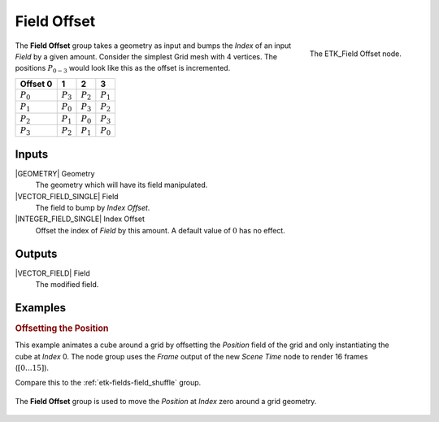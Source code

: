 .. index:: Fields; Field Offset
.. _etk-fields-field_offset:

*************
 Field Offset
*************

.. figure:: /images/nodes-field_offset.png
   :align: right

   The ETK_Field Offset node.

The **Field Offset** group takes a geometry as input and bumps the
*Index* of an input *Field* by a given amount. Consider the simplest
Grid mesh with 4 vertices. The positions :math:`P_{0-3}`
would look like this as the offset is incremented.

+-------------+-------------+-------------+-------------+
| Offset 0    |      1      |      2      |      3      |
+=============+=============+=============+=============+
| :math:`P_0` | :math:`P_3` | :math:`P_2` | :math:`P_1` |
+-------------+-------------+-------------+-------------+
| :math:`P_1` | :math:`P_0` | :math:`P_3` | :math:`P_2` |
+-------------+-------------+-------------+-------------+
| :math:`P_2` | :math:`P_1` | :math:`P_0` | :math:`P_3` |
+-------------+-------------+-------------+-------------+
| :math:`P_3` | :math:`P_2` | :math:`P_1` | :math:`P_0` |
+-------------+-------------+-------------+-------------+

Inputs
=======

|GEOMETRY| Geometry
   The geometry which will have its field manipulated.

|VECTOR_FIELD_SINGLE| Field
   The field to bump by *Index Offset*.

|INTEGER_FIELD_SINGLE| Index Offset
   Offset the index of *Field* by this amount. A default value of
   :math:`0` has no effect.


Outputs
========

|VECTOR_FIELD| Field
   The modified field.


Examples
========

.. rubric:: Offsetting the Position

.. figure:: /images/nodes-field-offset-basic-comp.gif
   :align: right

This example animates a cube around a grid by offsetting the
*Position* field of the grid and only instantiating the cube at
*Index* 0. The node group uses the *Frame* output of the new
*Scene Time* node to render 16 frames (:math:`[0\ldots 15]`).

Compare this to the :ref:`etk-fields-field_shuffle` group.

.. figure:: /images/nodes-field_offset_basic.png
   :align: center
   :width: 800

   The **Field Offset** group is used to move the *Position* at
   *Index* zero around a grid geometry.
